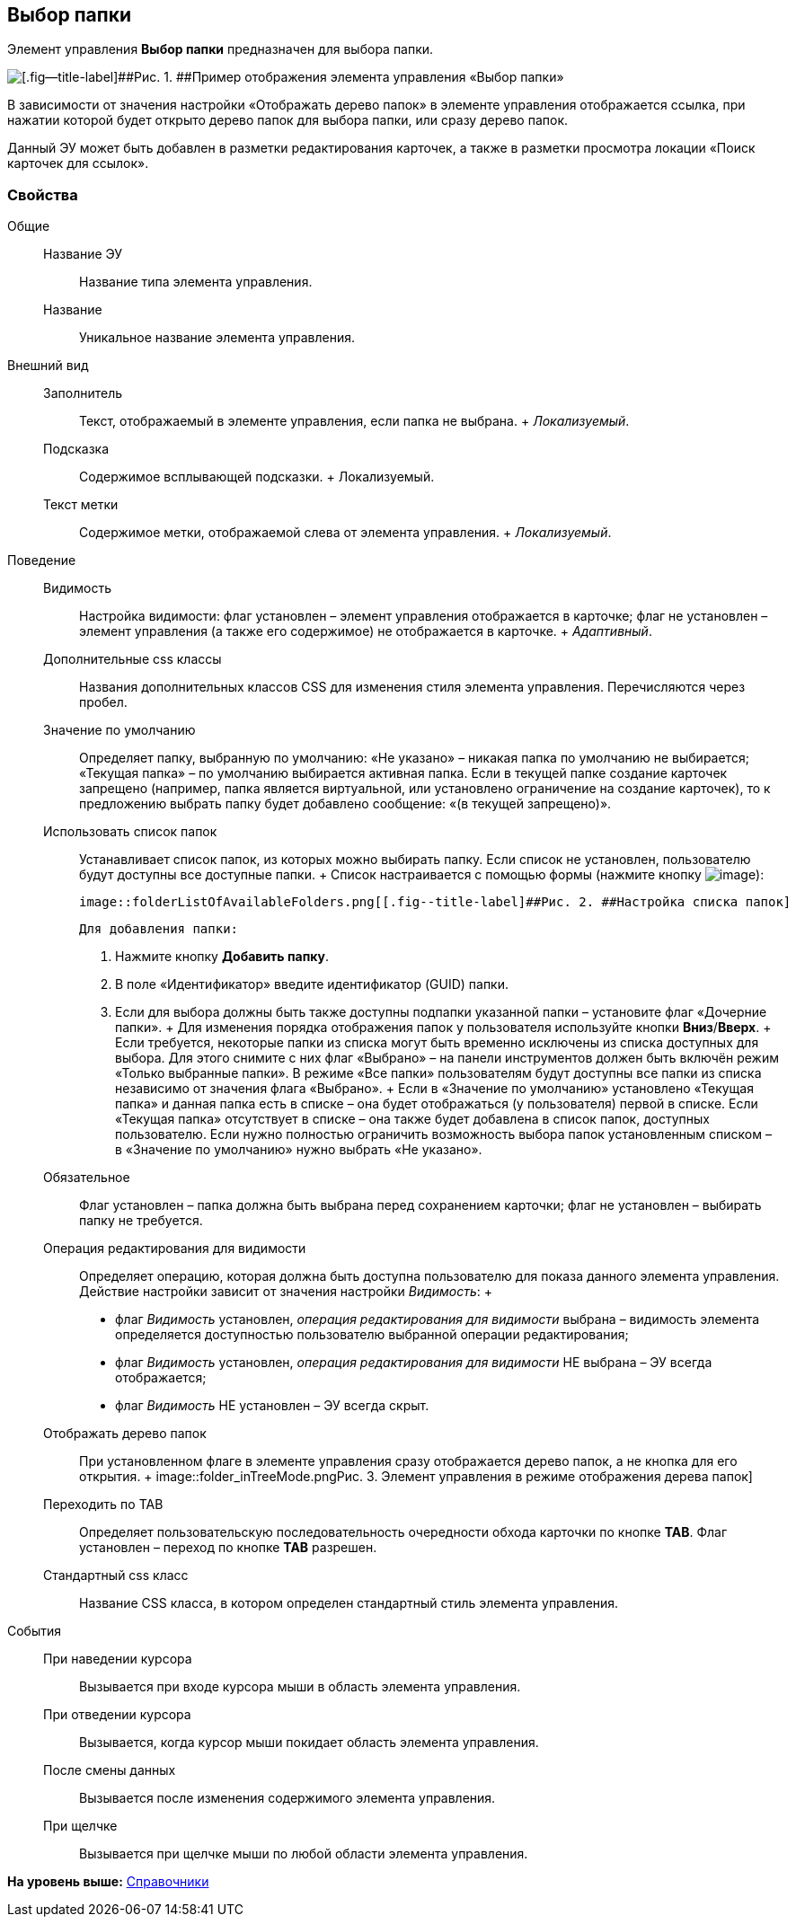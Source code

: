 
== Выбор папки

Элемент управления [.ph .uicontrol]*Выбор папки* предназначен для выбора папки.

image::controls_folder.png[[.fig--title-label]##Рис. 1. ##Пример отображения элемента управления «Выбор папки»]

В зависимости от значения настройки «Отображать дерево папок» в элементе управления отображается ссылка, при нажатии которой будет открыто дерево папок для выбора папки, или сразу дерево папок.

Данный ЭУ может быть добавлен в разметки редактирования карточек, а также в разметки просмотра локации «Поиск карточек для ссылок».

=== Свойства

Общие::
  Название ЭУ;;
    Название типа элемента управления.
  Название;;
    Уникальное название элемента управления.
Внешний вид::
  Заполнитель;;
    Текст, отображаемый в элементе управления, если папка не выбрана.
    +
    [.dfn .term]_Локализуемый_.
  Подсказка;;
    Содержимое всплывающей подсказки.
    +
    [#concept_hvl_hk4_dx__d7e65 .dfn .term]#Локализуемый#.
  Текст метки;;
    Содержимое метки, отображаемой слева от элемента управления.
    +
    [.dfn .term]_Локализуемый_.
Поведение::
  Видимость;;
    Настройка видимости: флаг установлен – элемент управления отображается в карточке; флаг не установлен – элемент управления (а также его содержимое) не отображается в карточке.
    +
    [.dfn .term]_Адаптивный_.
  Дополнительные css классы;;
    Названия дополнительных классов CSS для изменения стиля элемента управления. Перечисляются через пробел.
  Значение по умолчанию;;
    Определяет папку, выбранную по умолчанию: «Не указано» – никакая папка по умолчанию не выбирается; «Текущая папка» – по умолчанию выбирается активная папка. Если в текущей папке создание карточек запрещено (например, папка является виртуальной, или установлено ограничение на создание карточек), то к предложению выбрать папку будет добавлено сообщение: «(в текущей запрещено)».
  Использовать список папок;;
    Устанавливает список папок, из которых можно выбирать папку. Если список не установлен, пользователю будут доступны все доступные папки.
    +
    Список настраивается с помощью формы (нажмите кнопку image:buttons/bt_dots.png[image]):

    image::folderListOfAvailableFolders.png[[.fig--title-label]##Рис. 2. ##Настройка списка папок]

    Для добавления папки:

    . Нажмите кнопку [.ph .uicontrol]*Добавить папку*.
    . В поле «Идентификатор» введите идентификатор (GUID) папки.
    . Если для выбора должны быть также доступны подпапки указанной папки – установите флаг «Дочерние папки».
    +
    Для изменения порядка отображения папок у пользователя используйте кнопки [.ph .uicontrol]*Вниз*/[.ph .uicontrol]*Вверх*.
    +
    Если требуется, некоторые папки из списка могут быть временно исключены из списка доступных для выбора. Для этого снимите с них флаг «Выбрано» – на панели инструментов должен быть включён режим «Только выбранные папки». В режиме «Все папки» пользователям будут доступны все папки из списка независимо от значения флага «Выбрано».
    +
    Если в «Значение по умолчанию» установлено «Текущая папка» и данная папка есть в списке – она будет отображаться (у пользователя) первой в списке. Если «Текущая папка» отсутствует в списке – она также будет добавлена в список папок, доступных пользователю. Если нужно полностью ограничить возможность выбора папок установленным списком – в «Значение по умолчанию» нужно выбрать «Не указано».
  Обязательное;;
    Флаг установлен – папка должна быть выбрана перед сохранением карточки; флаг не установлен – выбирать папку не требуется.
  Операция редактирования для видимости;;
    Определяет операцию, которая должна быть доступна пользователю для показа данного элемента управления. Действие настройки зависит от значения настройки [.dfn .term]_Видимость_:
    +
    * флаг [.dfn .term]_Видимость_ установлен, [.dfn .term]_операция редактирования для видимости_ выбрана – видимость элемента определяется доступностью пользователю выбранной операции редактирования;
    * флаг [.dfn .term]_Видимость_ установлен, [.dfn .term]_операция редактирования для видимости_ НЕ выбрана – ЭУ всегда отображается;
    * флаг [.dfn .term]_Видимость_ НЕ установлен – ЭУ всегда скрыт.
  Отображать дерево папок;;
    При установленном флаге в элементе управления сразу отображается дерево папок, а не кнопка для его открытия.
    +
    image::folder_inTreeMode.png[[.fig--title-label]##Рис. 3. ##Элемент управления в режиме отображения дерева папок]
  Переходить по TAB;;
    Определяет пользовательскую последовательность очередности обхода карточки по кнопке [.ph .uicontrol]*TAB*. Флаг установлен – переход по кнопке [.ph .uicontrol]*TAB* разрешен.
  Стандартный css класс;;
    Название CSS класса, в котором определен стандартный стиль элемента управления.
События::
  При наведении курсора;;
    Вызывается при входе курсора мыши в область элемента управления.
  При отведении курсора;;
    Вызывается, когда курсор мыши покидает область элемента управления.
  После смены данных;;
    Вызывается после изменения содержимого элемента управления.
  При щелчке;;
    Вызывается при щелчке мыши по любой области элемента управления.

*На уровень выше:* xref:DictionaryControls.adoc[Справочники]
